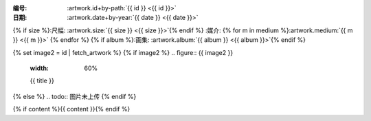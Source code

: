 :编号: :artwork.id+by-path:`{{ id }} <{{ id }}>`

:日期: :artwork.date+by-year:`{{ date }} <{{ date }}>`
{% if size %}:尺幅: :artwork.size:`{{ size }} <{{ size }}>`{% endif %}
:媒介: {% for m in medium %}:artwork.medium:`{{ m }} <{{ m }}>` {% endfor %}
{% if album %}:画集: :artwork.album:`{{ album }} <{{ album }}>`{% endif %}

{% set image2 = id | fetch_artwork %}
{% if image2 %}
.. figure:: {{ image2 }}
   :width: 60%

   {{ title }}
{% else %}
.. todo:: 图片未上传
{% endif %}

{% if content %}{{ content }}{% endif %}
